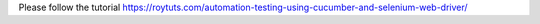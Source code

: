 Please follow the tutorial https://roytuts.com/automation-testing-using-cucumber-and-selenium-web-driver/
